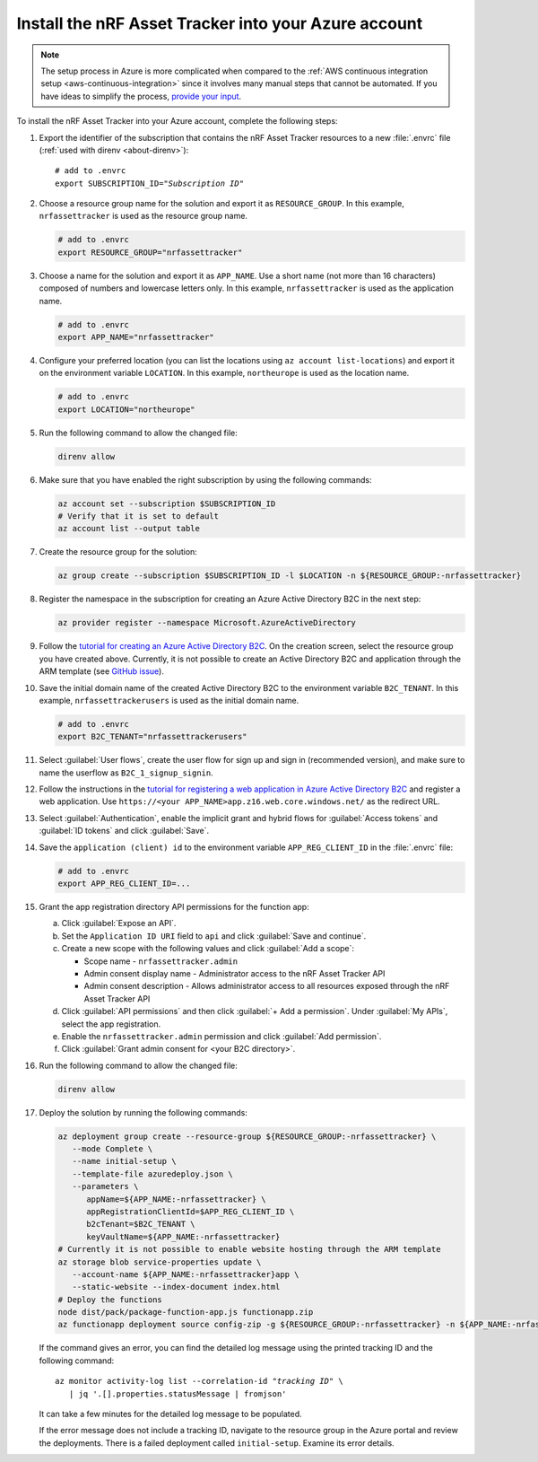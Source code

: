.. _azure-getting-started-deploy:

Install the nRF Asset Tracker into your Azure account
#####################################################

.. note::

   The setup process in Azure is more complicated when compared to the :ref:`AWS continuous integration setup <aws-continuous-integration>` since it involves many manual steps that cannot be automated.
   If you have ideas to simplify the process, `provide your input <https://github.com/NordicSemiconductor/asset-tracker-cloud-azure-js/issues/1>`_.


To install the nRF Asset Tracker into your Azure account, complete the following steps:

1. Export the identifier of the subscription that contains the nRF Asset Tracker resources to a new :file:`.envrc` file (:ref:`used with direnv <about-direnv>`):

   .. parsed-literal::
      :class: highlight

      # add to .envrc
      export SUBSCRIPTION_ID="*Subscription ID*"

#. Choose a resource group name for the solution and export it as ``RESOURCE_GROUP``.
   In this example, ``nrfassettracker`` is used as the resource group name.

   .. code-block:: bash

      # add to .envrc
      export RESOURCE_GROUP="nrfassettracker"

#. Choose a name for the solution and export it as ``APP_NAME``.
   Use a short name (not more than 16 characters) composed of numbers and lowercase letters only.
   In this example, ``nrfassettracker`` is used as the application name.

   .. code-block:: bash

      # add to .envrc
      export APP_NAME="nrfassettracker"

#. Configure your preferred location (you can list the locations using ``az account list-locations``) and export it on the environment variable ``LOCATION``.
   In this example, ``northeurope`` is used as the location name.

   .. code-block:: bash

      # add to .envrc
      export LOCATION="northeurope"

#. Run the following command to allow the changed file:

   .. code-block:: bash

      direnv allow
   
#. Make sure that you have enabled the right subscription by using the following commands:

   .. code-block:: bash

      az account set --subscription $SUBSCRIPTION_ID 
      # Verify that it is set to default
      az account list --output table

#. Create the resource group for the solution:

   .. code-block:: bash

      az group create --subscription $SUBSCRIPTION_ID -l $LOCATION -n ${RESOURCE_GROUP:-nrfassettracker}

#. Register the namespace in the subscription for creating an Azure Active Directory B2C in the next step:

   .. code-block:: bash

      az provider register --namespace Microsoft.AzureActiveDirectory

#. Follow the `tutorial for creating an Azure Active Directory B2C <https://docs.microsoft.com/en-us/azure/active-directory-b2c/tutorial-create-tenant>`_. On the creation screen, select the resource group you have created above. Currently, it is not possible to create an Active Directory B2C and application through the ARM template (see `GitHub issue <https://github.com/NordicSemiconductor/asset-tracker-cloud-azure-js/issues/1>`_).

#. Save the initial domain name of the created Active Directory B2C to the environment variable ``B2C_TENANT``.
   In this example, ``nrfassettrackerusers`` is used as the initial domain name.

   .. code-block:: bash

      # add to .envrc
      export B2C_TENANT="nrfassettrackerusers"

#. Select :guilabel:`User flows`, create the user flow for sign up and sign in (recommended version), and make sure to name the userflow as ``B2C_1_signup_signin``.

#. Follow the instructions in the `tutorial for registering a web application in Azure Active Directory B2C <https://docs.microsoft.com/en-us/azure/active-directory-b2c/tutorial-register-applications?tabs=app-reg-ga#register-a-web-application>`_ and register a web application. Use ``https://<your APP_NAME>app.z16.web.core.windows.net/`` as the redirect URL.

#. Select :guilabel:`Authentication`, enable the implicit grant and hybrid flows for :guilabel:`Access tokens` and :guilabel:`ID tokens` and click :guilabel:`Save`.

#. Save the ``application (client) id`` to the environment variable ``APP_REG_CLIENT_ID`` in the :file:`.envrc` file:

   .. code-block:: bash

      # add to .envrc
      export APP_REG_CLIENT_ID=...

#. Grant the app registration directory API permissions for the function app:

   a. Click :guilabel:`Expose an API`.
   
   #. Set the ``Application ID URI`` field to ``api`` and click :guilabel:`Save and continue`. 
   
   #. Create a new scope with the following values and click :guilabel:`Add a scope`:
      
      * Scope name - ``nrfassettracker.admin``
      * Admin consent display name - Administrator access to the nRF Asset Tracker API
      * Admin consent description - Allows administrator access to all resources exposed through the nRF Asset Tracker API

   #. Click :guilabel:`API permissions` and then click :guilabel:`+ Add a permission`. Under :guilabel:`My APIs`, select the app registration.
   
   #. Enable the ``nrfassettracker.admin`` permission and click :guilabel:`Add permission`.
   
   #. Click :guilabel:`Grant admin consent for <your B2C directory>`.

#. Run the following command to allow the changed file:

   .. code-block:: bash

      direnv allow
         
#. Deploy the solution by running the following commands:

   .. code-block:: bash

      az deployment group create --resource-group ${RESOURCE_GROUP:-nrfassettracker} \
         --mode Complete \
         --name initial-setup \
         --template-file azuredeploy.json \
         --parameters \
            appName=${APP_NAME:-nrfassettracker} \
            appRegistrationClientId=$APP_REG_CLIENT_ID \
            b2cTenant=$B2C_TENANT \
            keyVaultName=${APP_NAME:-nrfassettracker}
      # Currently it is not possible to enable website hosting through the ARM template
      az storage blob service-properties update \
         --account-name ${APP_NAME:-nrfassettracker}app \
         --static-website --index-document index.html
      # Deploy the functions
      node dist/pack/package-function-app.js functionapp.zip
      az functionapp deployment source config-zip -g ${RESOURCE_GROUP:-nrfassettracker} -n ${APP_NAME:-nrfassettracker}api --src functionapp.zip

   If the command gives an error, you can find the detailed log message using the printed tracking ID and the following command:

   .. parsed-literal::
      :class: highlight

      az monitor activity-log list --correlation-id "*tracking ID*" \\
         | jq '.[].properties.statusMessage | fromjson'

   It can take a few minutes for the detailed log message to be populated.

   If the error message does not include a tracking ID, navigate to the resource group in the Azure portal and review the deployments.
   There is a failed deployment called ``initial-setup``.
   Examine its error details.
